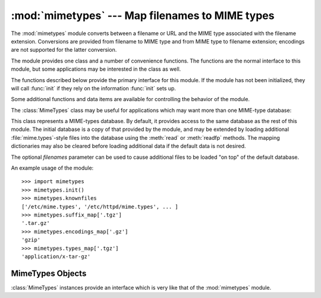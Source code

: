 
:mod:`mimetypes` --- Map filenames to MIME types
================================================

.. module:: mimetypes
   :synopsis: Mapping of filename extensions to MIME types.
.. sectionauthor:: Fred L. Drake, Jr. <fdrake@acm.org>


.. index:: pair: MIME; content type

The :mod:`mimetypes` module converts between a filename or URL and the MIME type
associated with the filename extension.  Conversions are provided from filename
to MIME type and from MIME type to filename extension; encodings are not
supported for the latter conversion.

The module provides one class and a number of convenience functions. The
functions are the normal interface to this module, but some applications may be
interested in the class as well.

The functions described below provide the primary interface for this module.  If
the module has not been initialized, they will call :func:`init` if they rely on
the information :func:`init` sets up.


.. function:: guess_type(filename[, strict])

   .. index:: pair: MIME; headers

   Guess the type of a file based on its filename or URL, given by *filename*.  The
   return value is a tuple ``(type, encoding)`` where *type* is ``None`` if the
   type can't be guessed (missing or unknown suffix) or a string of the form
   ``'type/subtype'``, usable for a MIME :mailheader:`content-type` header.

   *encoding* is ``None`` for no encoding or the name of the program used to encode
   (e.g. :program:`compress` or :program:`gzip`). The encoding is suitable for use
   as a :mailheader:`Content-Encoding` header, *not* as a
   :mailheader:`Content-Transfer-Encoding` header. The mappings are table driven.
   Encoding suffixes are case sensitive; type suffixes are first tried case
   sensitively, then case insensitively.

   Optional *strict* is a flag specifying whether the list of known MIME types is
   limited to only the official types `registered with IANA <http://www.isi.edu/in-
   notes/iana/assignments/media-types>`_ are recognized.  When *strict* is true
   (the default), only the IANA types are supported; when *strict* is false, some
   additional non-standard but commonly used MIME types are also recognized.


.. function:: guess_all_extensions(type[, strict])

   Guess the extensions for a file based on its MIME type, given by *type*. The
   return value is a list of strings giving all possible filename extensions,
   including the leading dot (``'.'``).  The extensions are not guaranteed to have
   been associated with any particular data stream, but would be mapped to the MIME
   type *type* by :func:`guess_type`.

   Optional *strict* has the same meaning as with the :func:`guess_type` function.


.. function:: guess_extension(type[, strict])

   Guess the extension for a file based on its MIME type, given by *type*. The
   return value is a string giving a filename extension, including the leading dot
   (``'.'``).  The extension is not guaranteed to have been associated with any
   particular data stream, but would be mapped to the  MIME type *type* by
   :func:`guess_type`.  If no extension can be guessed for *type*, ``None`` is
   returned.

   Optional *strict* has the same meaning as with the :func:`guess_type` function.

Some additional functions and data items are available for controlling the
behavior of the module.


.. function:: init([files])

   Initialize the internal data structures.  If given, *files* must be a sequence
   of file names which should be used to augment the default type map.  If omitted,
   the file names to use are taken from :const:`knownfiles`.  Each file named in
   *files* or :const:`knownfiles` takes precedence over those named before it.
   Calling :func:`init` repeatedly is allowed.


.. function:: read_mime_types(filename)

   Load the type map given in the file *filename*, if it exists.  The  type map is
   returned as a dictionary mapping filename extensions, including the leading dot
   (``'.'``), to strings of the form ``'type/subtype'``.  If the file *filename*
   does not exist or cannot be read, ``None`` is returned.


.. function:: add_type(type, ext[, strict])

   Add a mapping from the mimetype *type* to the extension *ext*. When the
   extension is already known, the new type will replace the old one. When the type
   is already known the extension will be added to the list of known extensions.

   When *strict* is the mapping will added to the official MIME types, otherwise to
   the non-standard ones.


.. data:: inited

   Flag indicating whether or not the global data structures have been initialized.
   This is set to true by :func:`init`.


.. data:: knownfiles

   .. index:: single: file; mime.types

   List of type map file names commonly installed.  These files are typically named
   :file:`mime.types` and are installed in different locations by different
   packages.


.. data:: suffix_map

   Dictionary mapping suffixes to suffixes.  This is used to allow recognition of
   encoded files for which the encoding and the type are indicated by the same
   extension.  For example, the :file:`.tgz` extension is mapped to :file:`.tar.gz`
   to allow the encoding and type to be recognized separately.


.. data:: encodings_map

   Dictionary mapping filename extensions to encoding types.


.. data:: types_map

   Dictionary mapping filename extensions to MIME types.


.. data:: common_types

   Dictionary mapping filename extensions to non-standard, but commonly found MIME
   types.

The :class:`MimeTypes` class may be useful for applications which may want more
than one MIME-type database:


.. class:: MimeTypes([filenames])

   This class represents a MIME-types database.  By default, it provides access to
   the same database as the rest of this module. The initial database is a copy of
   that provided by the module, and may be extended by loading additional
   :file:`mime.types`\ -style files into the database using the :meth:`read` or
   :meth:`readfp` methods.  The mapping dictionaries may also be cleared before
   loading additional data if the default data is not desired.

   The optional *filenames* parameter can be used to cause additional files to be
   loaded "on top" of the default database.

   .. versionadded:: 2.2

An example usage of the module::

   >>> import mimetypes
   >>> mimetypes.init()
   >>> mimetypes.knownfiles
   ['/etc/mime.types', '/etc/httpd/mime.types', ... ]
   >>> mimetypes.suffix_map['.tgz']
   '.tar.gz'
   >>> mimetypes.encodings_map['.gz']
   'gzip'
   >>> mimetypes.types_map['.tgz']
   'application/x-tar-gz'


.. _mimetypes-objects:

MimeTypes Objects
-----------------

:class:`MimeTypes` instances provide an interface which is very like that of the
:mod:`mimetypes` module.


.. data:: suffix_map

   Dictionary mapping suffixes to suffixes.  This is used to allow recognition of
   encoded files for which the encoding and the type are indicated by the same
   extension.  For example, the :file:`.tgz` extension is mapped to :file:`.tar.gz`
   to allow the encoding and type to be recognized separately.  This is initially a
   copy of the global ``suffix_map`` defined in the module.


.. data:: encodings_map

   Dictionary mapping filename extensions to encoding types.  This is initially a
   copy of the global ``encodings_map`` defined in the module.


.. data:: types_map

   Dictionary mapping filename extensions to MIME types.  This is initially a copy
   of the global ``types_map`` defined in the module.


.. data:: common_types

   Dictionary mapping filename extensions to non-standard, but commonly found MIME
   types.  This is initially a copy of the global ``common_types`` defined in the
   module.


.. method:: XXX Class.guess_extension(type[, strict])

   Similar to the :func:`guess_extension` function, using the tables stored as part
   of the object.


.. method:: XXX Class.guess_type(url[, strict])

   Similar to the :func:`guess_type` function, using the tables stored as part of
   the object.


.. method:: XXX Class.read(path)

   Load MIME information from a file named *path*.  This uses :meth:`readfp` to
   parse the file.


.. method:: XXX Class.readfp(file)

   Load MIME type information from an open file.  The file must have the format of
   the standard :file:`mime.types` files.

